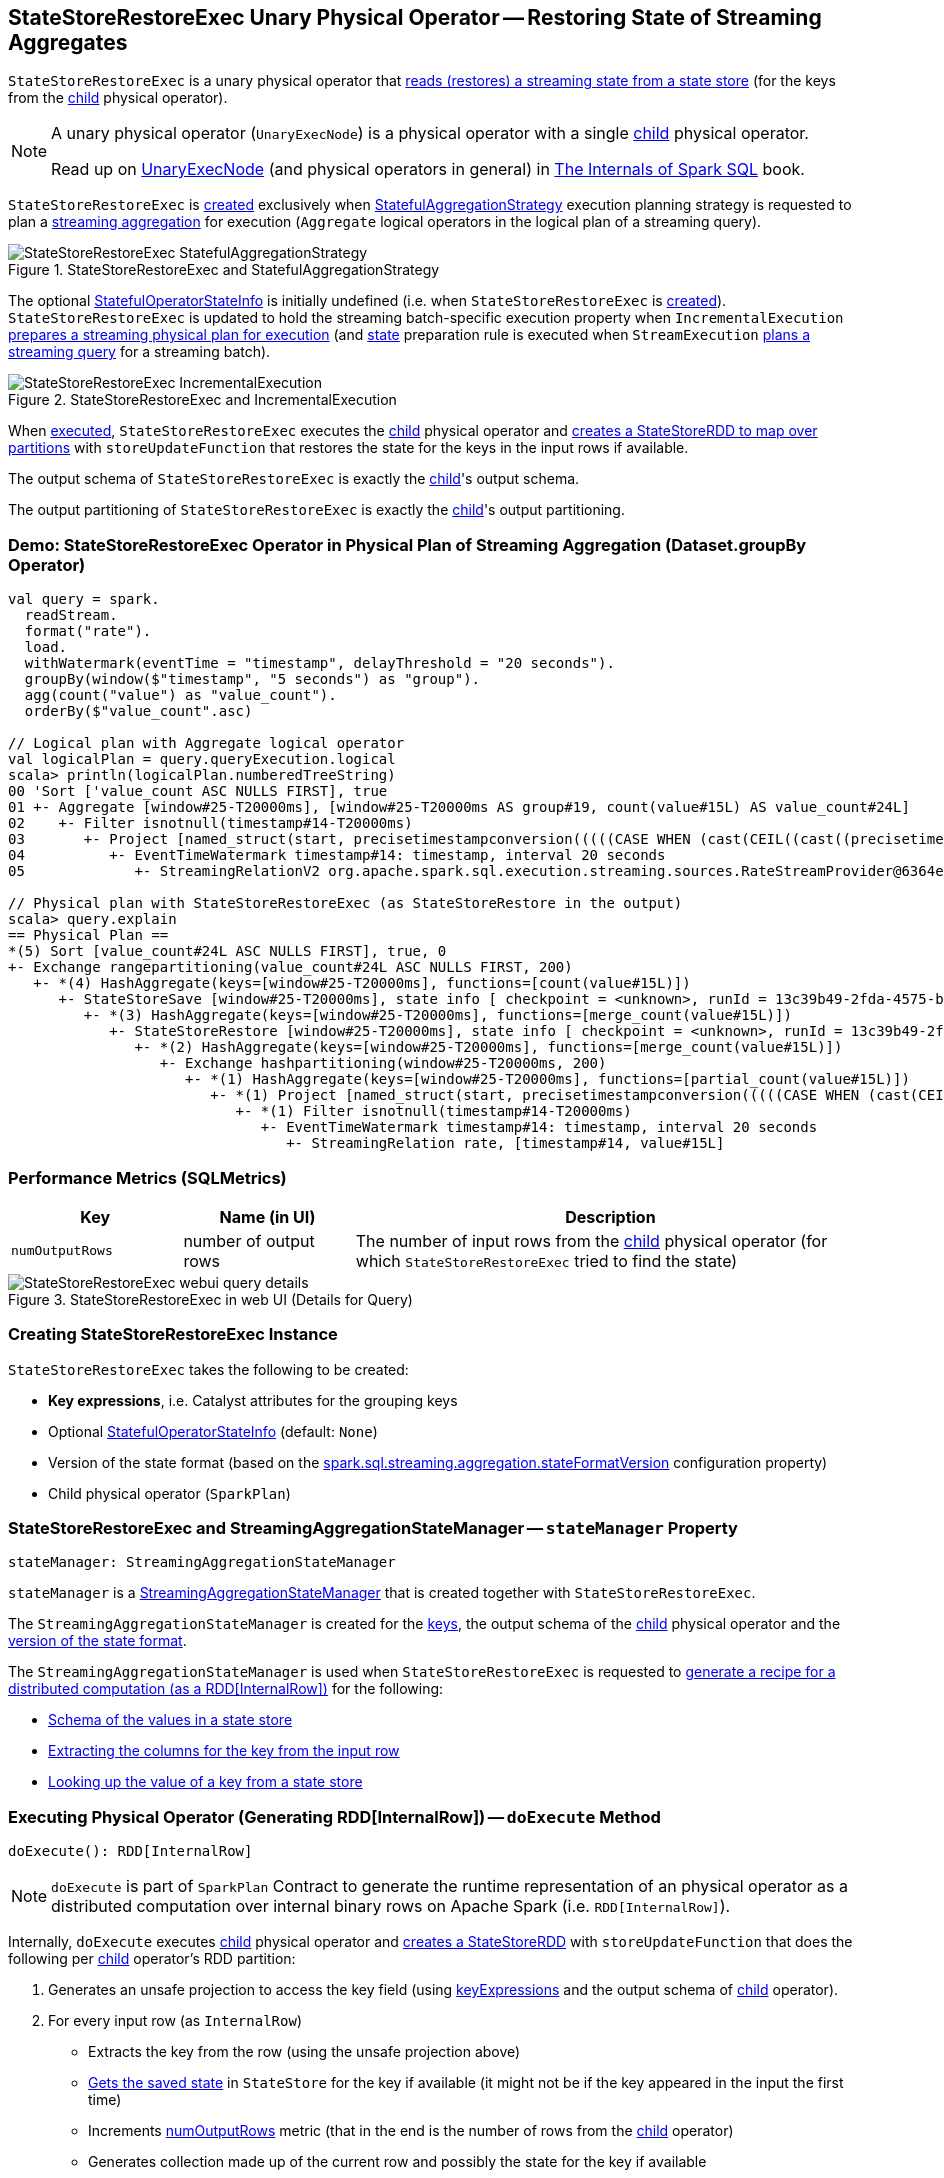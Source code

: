 == [[StateStoreRestoreExec]] StateStoreRestoreExec Unary Physical Operator -- Restoring State of Streaming Aggregates

`StateStoreRestoreExec` is a unary physical operator that <<spark-sql-streaming-StateStoreReader.adoc#, reads (restores) a streaming state from a state store>> (for the keys from the <<child, child>> physical operator).

[NOTE]
====
A unary physical operator (`UnaryExecNode`) is a physical operator with a single <<child, child>> physical operator.

Read up on https://jaceklaskowski.gitbooks.io/mastering-spark-sql/spark-sql-SparkPlan.html[UnaryExecNode] (and physical operators in general) in https://bit.ly/spark-sql-internals[The Internals of Spark SQL] book.
====

`StateStoreRestoreExec` is <<creating-instance, created>> exclusively when <<spark-sql-streaming-StatefulAggregationStrategy.adoc#, StatefulAggregationStrategy>> execution planning strategy is requested to plan a <<spark-sql-streaming-aggregation.adoc#, streaming aggregation>> for execution (`Aggregate` logical operators in the logical plan of a streaming query).

.StateStoreRestoreExec and StatefulAggregationStrategy
image::images/StateStoreRestoreExec-StatefulAggregationStrategy.png[align="center"]

The optional <<stateInfo, StatefulOperatorStateInfo>> is initially undefined (i.e. when `StateStoreRestoreExec` is <<creating-instance, created>>). `StateStoreRestoreExec` is updated to hold the streaming batch-specific execution property when `IncrementalExecution` link:spark-sql-streaming-IncrementalExecution.adoc#preparations[prepares a streaming physical plan for execution] (and link:spark-sql-streaming-IncrementalExecution.adoc#state[state] preparation rule is executed when `StreamExecution` link:spark-sql-streaming-MicroBatchExecution.adoc#runBatch-queryPlanning[plans a streaming query] for a streaming batch).

.StateStoreRestoreExec and IncrementalExecution
image::images/StateStoreRestoreExec-IncrementalExecution.png[align="center"]

When <<doExecute, executed>>, `StateStoreRestoreExec` executes the <<child, child>> physical operator and <<spark-sql-streaming-StateStoreOps.adoc#mapPartitionsWithStateStore, creates a StateStoreRDD to map over partitions>> with `storeUpdateFunction` that restores the state for the keys in the input rows if available.

[[output]]
The output schema of `StateStoreRestoreExec` is exactly the <<child, child>>'s output schema.

[[outputPartitioning]]
The output partitioning of `StateStoreRestoreExec` is exactly the <<child, child>>'s output partitioning.

=== [[demo]] Demo: StateStoreRestoreExec Operator in Physical Plan of Streaming Aggregation (Dataset.groupBy Operator)

[source, scala]
----
val query = spark.
  readStream.
  format("rate").
  load.
  withWatermark(eventTime = "timestamp", delayThreshold = "20 seconds").
  groupBy(window($"timestamp", "5 seconds") as "group").
  agg(count("value") as "value_count").
  orderBy($"value_count".asc)

// Logical plan with Aggregate logical operator
val logicalPlan = query.queryExecution.logical
scala> println(logicalPlan.numberedTreeString)
00 'Sort ['value_count ASC NULLS FIRST], true
01 +- Aggregate [window#25-T20000ms], [window#25-T20000ms AS group#19, count(value#15L) AS value_count#24L]
02    +- Filter isnotnull(timestamp#14-T20000ms)
03       +- Project [named_struct(start, precisetimestampconversion(((((CASE WHEN (cast(CEIL((cast((precisetimestampconversion(timestamp#14-T20000ms, TimestampType, LongType) - 0) as double) / cast(5000000 as double))) as double) = (cast((precisetimestampconversion(timestamp#14-T20000ms, TimestampType, LongType) - 0) as double) / cast(5000000 as double))) THEN (CEIL((cast((precisetimestampconversion(timestamp#14-T20000ms, TimestampType, LongType) - 0) as double) / cast(5000000 as double))) + cast(1 as bigint)) ELSE CEIL((cast((precisetimestampconversion(timestamp#14-T20000ms, TimestampType, LongType) - 0) as double) / cast(5000000 as double))) END + cast(0 as bigint)) - cast(1 as bigint)) * 5000000) + 0), LongType, TimestampType), end, precisetimestampconversion((((((CASE WHEN (cast(CEIL((cast((precisetimestampconversion(timestamp#14-T20000ms, TimestampType, LongType) - 0) as double) / cast(5000000 as double))) as double) = (cast((precisetimestampconversion(timestamp#14-T20000ms, TimestampType, LongType) - 0) as double) / cast(5000000 as double))) THEN (CEIL((cast((precisetimestampconversion(timestamp#14-T20000ms, TimestampType, LongType) - 0) as double) / cast(5000000 as double))) + cast(1 as bigint)) ELSE CEIL((cast((precisetimestampconversion(timestamp#14-T20000ms, TimestampType, LongType) - 0) as double) / cast(5000000 as double))) END + cast(0 as bigint)) - cast(1 as bigint)) * 5000000) + 0) + 5000000), LongType, TimestampType)) AS window#25-T20000ms, timestamp#14-T20000ms, value#15L]
04          +- EventTimeWatermark timestamp#14: timestamp, interval 20 seconds
05             +- StreamingRelationV2 org.apache.spark.sql.execution.streaming.sources.RateStreamProvider@6364e814, rate, [timestamp#14, value#15L]

// Physical plan with StateStoreRestoreExec (as StateStoreRestore in the output)
scala> query.explain
== Physical Plan ==
*(5) Sort [value_count#24L ASC NULLS FIRST], true, 0
+- Exchange rangepartitioning(value_count#24L ASC NULLS FIRST, 200)
   +- *(4) HashAggregate(keys=[window#25-T20000ms], functions=[count(value#15L)])
      +- StateStoreSave [window#25-T20000ms], state info [ checkpoint = <unknown>, runId = 13c39b49-2fda-4575-bffb-08e94614420a, opId = 0, ver = 0, numPartitions = 200], Append, 0, 2
         +- *(3) HashAggregate(keys=[window#25-T20000ms], functions=[merge_count(value#15L)])
            +- StateStoreRestore [window#25-T20000ms], state info [ checkpoint = <unknown>, runId = 13c39b49-2fda-4575-bffb-08e94614420a, opId = 0, ver = 0, numPartitions = 200], 2
               +- *(2) HashAggregate(keys=[window#25-T20000ms], functions=[merge_count(value#15L)])
                  +- Exchange hashpartitioning(window#25-T20000ms, 200)
                     +- *(1) HashAggregate(keys=[window#25-T20000ms], functions=[partial_count(value#15L)])
                        +- *(1) Project [named_struct(start, precisetimestampconversion(((((CASE WHEN (cast(CEIL((cast((precisetimestampconversion(timestamp#14-T20000ms, TimestampType, LongType) - 0) as double) / 5000000.0)) as double) = (cast((precisetimestampconversion(timestamp#14-T20000ms, TimestampType, LongType) - 0) as double) / 5000000.0)) THEN (CEIL((cast((precisetimestampconversion(timestamp#14-T20000ms, TimestampType, LongType) - 0) as double) / 5000000.0)) + 1) ELSE CEIL((cast((precisetimestampconversion(timestamp#14-T20000ms, TimestampType, LongType) - 0) as double) / 5000000.0)) END + 0) - 1) * 5000000) + 0), LongType, TimestampType), end, precisetimestampconversion(((((CASE WHEN (cast(CEIL((cast((precisetimestampconversion(timestamp#14-T20000ms, TimestampType, LongType) - 0) as double) / 5000000.0)) as double) = (cast((precisetimestampconversion(timestamp#14-T20000ms, TimestampType, LongType) - 0) as double) / 5000000.0)) THEN (CEIL((cast((precisetimestampconversion(timestamp#14-T20000ms, TimestampType, LongType) - 0) as double) / 5000000.0)) + 1) ELSE CEIL((cast((precisetimestampconversion(timestamp#14-T20000ms, TimestampType, LongType) - 0) as double) / 5000000.0)) END + 0) - 1) * 5000000) + 5000000), LongType, TimestampType)) AS window#25-T20000ms, value#15L]
                           +- *(1) Filter isnotnull(timestamp#14-T20000ms)
                              +- EventTimeWatermark timestamp#14: timestamp, interval 20 seconds
                                 +- StreamingRelation rate, [timestamp#14, value#15L]
----

=== [[metrics]] Performance Metrics (SQLMetrics)

[cols="1m,1,3",options="header",width="100%"]
|===
| Key
| Name (in UI)
| Description

| numOutputRows
| number of output rows
| [[numOutputRows]] The number of input rows from the <<child, child>> physical operator (for which `StateStoreRestoreExec` tried to find the state)
|===

.StateStoreRestoreExec in web UI (Details for Query)
image::images/StateStoreRestoreExec-webui-query-details.png[align="center"]

=== [[creating-instance]] Creating StateStoreRestoreExec Instance

`StateStoreRestoreExec` takes the following to be created:

* [[keyExpressions]] *Key expressions*, i.e. Catalyst attributes for the grouping keys
* [[stateInfo]] Optional <<spark-sql-streaming-StatefulOperatorStateInfo.adoc#, StatefulOperatorStateInfo>> (default: `None`)
* [[stateFormatVersion]] Version of the state format (based on the <<spark-sql-streaming-properties.adoc#spark.sql.streaming.aggregation.stateFormatVersion, spark.sql.streaming.aggregation.stateFormatVersion>> configuration property)
* [[child]] Child physical operator (`SparkPlan`)

=== [[stateManager]] StateStoreRestoreExec and StreamingAggregationStateManager -- `stateManager` Property

[source, scala]
----
stateManager: StreamingAggregationStateManager
----

`stateManager` is a <<spark-sql-streaming-StreamingAggregationStateManager.adoc#, StreamingAggregationStateManager>> that is created together with `StateStoreRestoreExec`.

The `StreamingAggregationStateManager` is created for the <<keyExpressions, keys>>, the output schema of the <<child, child>> physical operator and the <<stateFormatVersion, version of the state format>>.

The `StreamingAggregationStateManager` is used when `StateStoreRestoreExec` is requested to <<doExecute, generate a recipe for a distributed computation (as a RDD[InternalRow])>> for the following:

* <<spark-sql-streaming-StreamingAggregationStateManager.adoc#getStateValueSchema, Schema of the values in a state store>>

* <<spark-sql-streaming-StreamingAggregationStateManager.adoc#getKey, Extracting the columns for the key from the input row>>

* <<spark-sql-streaming-StreamingAggregationStateManager.adoc#get, Looking up the value of a key from a state store>>

=== [[doExecute]] Executing Physical Operator (Generating RDD[InternalRow]) -- `doExecute` Method

[source, scala]
----
doExecute(): RDD[InternalRow]
----

NOTE: `doExecute` is part of `SparkPlan` Contract to generate the runtime representation of an physical operator as a distributed computation over internal binary rows on Apache Spark (i.e. `RDD[InternalRow]`).

Internally, `doExecute` executes <<child, child>> physical operator and link:spark-sql-streaming-StateStoreOps.adoc#mapPartitionsWithStateStore[creates a StateStoreRDD] with `storeUpdateFunction` that does the following per <<child, child>> operator's RDD partition:

1. Generates an unsafe projection to access the key field (using <<keyExpressions, keyExpressions>> and the output schema of <<child, child>> operator).

1. For every input row (as `InternalRow`)

* Extracts the key from the row (using the unsafe projection above)

* link:spark-sql-streaming-StateStore.adoc#get[Gets the saved state] in `StateStore` for the key if available (it might not be if the key appeared in the input the first time)

* Increments <<numOutputRows, numOutputRows>> metric (that in the end is the number of rows from the <<child, child>> operator)

* Generates collection made up of the current row and possibly the state for the key if available

NOTE: The number of rows from `StateStoreRestoreExec` is the number of rows from the <<child, child>> operator with additional rows for the saved state.

NOTE: There is no way in `StateStoreRestoreExec` to find out how many rows had associated state available in a state store. You would have to use the corresponding `StateStoreSaveExec` operator's link:spark-sql-streaming-StateStoreSaveExec.adoc#metrics[metrics] (most likely `number of total state rows` but that could depend on the output mode).
